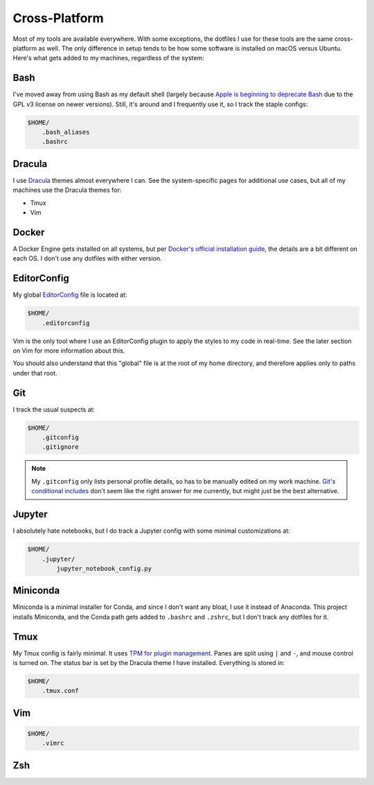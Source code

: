 Cross-Platform
==============

Most of my tools are available everywhere. With some exceptions, the dotfiles I use for these tools are the same cross-platform as well. The only difference in setup tends to be how some software is installed on macOS versus Ubuntu. Here's what gets added to my machines, regardless of the system:

Bash
----

I've moved away from using Bash as my default shell (largely because `Apple is beginning to deprecate Bash <https://scriptingosx.com/2019/06/moving-to-zsh/>`_ due to the GPL v3 license on newer versions). Still, it's around and I frequently use it, so I track the staple configs:

.. code-block:: bash

    $HOME/
        .bash_aliases
        .bashrc

Dracula
-------

I use `Dracula <https://draculatheme.com/>`_ themes almost everywhere I can. See the system-specific pages for additional use cases, but all of my machines use the Dracula themes for:

- Tmux
- Vim

Docker
------

A Docker Engine gets installed on all systems, but per `Docker's official installation guide <https://docs.docker.com/engine/install/>`_, the details are a bit different on each OS. I don't use any dotfiles with either version.

EditorConfig
------------

My global `EditorConfig <https://editorconfig.org/>`_ file is located at:

.. code-block:: bash

    $HOME/
        .editorconfig

Vim is the only tool where I use an EditorConfig plugin to apply the styles to my code in real-time. See the later section on Vim for more information about this.

You should also understand that this "global" file is at the root of my home directory, and therefore applies only to paths under that root.

Git
---

I track the usual suspects at:

.. code-block:: bash

    $HOME/
        .gitconfig
        .gitignore

.. note::

    My ``.gitconfig`` only lists personal profile details, so has to be manually edited on my work machine. `Git's conditional includes <https://git-scm.com/docs/git-config#_conditional_includes>`_ don't seem like the right answer for me currently, but might just be the best alternative.

Jupyter
-------

I absolutely hate notebooks, but I do track a Jupyter config with some minimal customizations at:

.. code-block:: bash

    $HOME/
        .jupyter/
            jupyter_notebook_config.py

Miniconda
---------

Miniconda is a minimal installer for Conda, and since I don't want any bloat, I use it instead of Anaconda. This project installs Miniconda, and the Conda path gets added to ``.bashrc`` and ``.zshrc``, but I don't track any dotfiles for it.

Tmux
----

My Tmux config is fairly minimal. It uses `TPM for plugin management <https://github.com/tmux-plugins/tpm>`_. Panes are split using ``|`` and ``-``, and mouse control is turned on. The status bar is set by the Dracula theme I have installed. Everything is stored in:

.. code-block:: bash

    $HOME/
        .tmux.conf

Vim
---

.. code-block:: bash

    $HOME/
        .vimrc

Zsh
---
